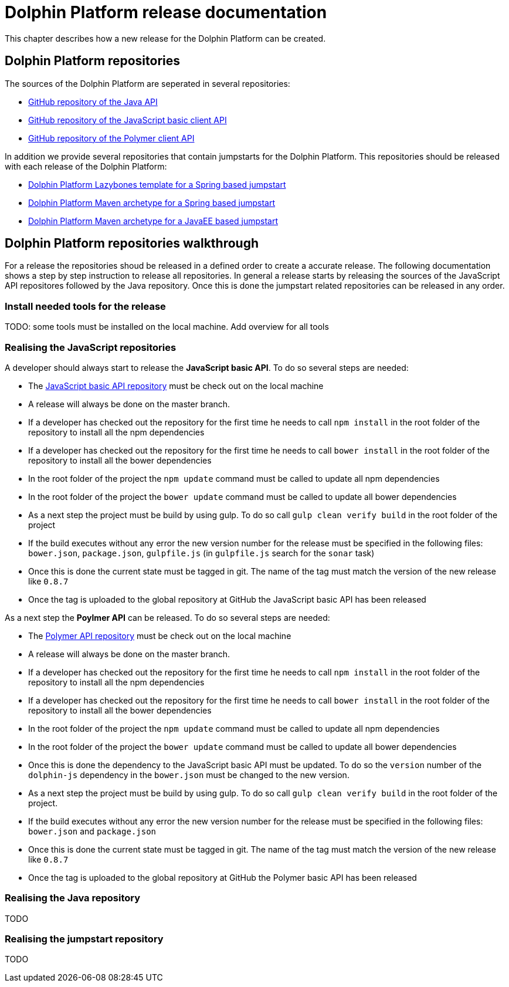 
= Dolphin Platform release documentation
This chapter describes how a new release for the Dolphin Platform can be created.

== Dolphin Platform repositories
The sources of the Dolphin Platform are seperated in several repositories:

* https://github.com/canoo/dolphin-platform[GitHub repository of the Java API]
* https://github.com/canoo/dolphin-platform-js[GitHub repository of the JavaScript basic client API]
* https://github.com/canoo/dolphin-platform-polymer[GitHub repository of the Polymer client API]

In addition we provide several repositories that contain jumpstarts for the Dolphin Platform. This repositories
should be released with each release of the Dolphin Platform:

* https://github.com/canoo/dolphin-platform-lazybones-templates[Dolphin Platform Lazybones template for a Spring
based jumpstart]
* https://github.com/canoo/dolphin-platform-spring-boot-archetype[Dolphin Platform Maven archetype for a Spring
based jumpstart]
* https://github.com/canoo/dolphin-platform-kumuluz-archetype[Dolphin Platform Maven archetype for a JavaEE
based jumpstart]

== Dolphin Platform repositories walkthrough
For a release the repositories shoud be released in a defined order to create a accurate release. The following
documentation shows a step by step instruction to release all repositories. In general a release starts by releasing
the sources of the JavaScript API repositores followed by the Java repository. Once this is done the jumpstart related
repositories can be released in any order.

=== Install needed tools for the release
TODO: some tools must be installed on the local machine. Add overview for all tools

=== Realising the JavaScript repositories
A developer should always start to release the *JavaScript basic API*. To do so several steps are needed:

* The https://github.com/canoo/dolphin-platform-js[JavaScript basic API repository] must be check out on the local
machine
* A release will always be done on the master branch.
* If a developer has checked out the repository for the first time he needs to call `npm install` in
the root folder of the repository to install all the npm dependencies
* If a developer has checked out the repository for the first time he needs to call `bower install` in
the root folder of the repository to install all the bower dependencies
* In the root folder of the project the `npm update` command must be called to update all npm dependencies
* In the root folder of the project the `bower update` command must be called to update all bower dependencies
* As a next step the project must be build by using gulp. To do so call `gulp clean verify build` in the root
folder of the project
* If the build executes without any error the new version number for the release must be specified in the following
files: `bower.json`, `package.json`, `gulpfile.js` (in `gulpfile.js` search for the `sonar` task)
* Once this is done the current state must be tagged in git. The name of the tag must match the version of the new
release like `0.8.7`
* Once the tag is uploaded to the global repository at GitHub the JavaScript basic API has been released

As a next step the *Poylmer API* can be released. To do so several steps are needed:

* The https://github.com/canoo/dolphin-platform-polymer[Polymer API repository] must be check out on the local
machine
* A release will always be done on the master branch.
* If a developer has checked out the repository for the first time he needs to call `npm install` in
the root folder of the repository to install all the npm dependencies
* If a developer has checked out the repository for the first time he needs to call `bower install` in
the root folder of the repository to install all the bower dependencies
* In the root folder of the project the `npm update` command must be called to update all npm dependencies
* In the root folder of the project the `bower update` command must be called to update all bower dependencies
* Once this is done the dependency to the JavaScript basic API must be updated. To do so the `version` number of
the `dolphin-js` dependency in the `bower.json` must be changed to the new version.
* As a next step the project must be build by using gulp. To do so call `gulp clean verify build` in the root
folder of the project.
* If the build executes without any error the new version number for the release must be specified in the following
files: `bower.json` and `package.json`
* Once this is done the current state must be tagged in git. The name of the tag must match the version of the new
release like `0.8.7`
* Once the tag is uploaded to the global repository at GitHub the Polymer basic API has been released

=== Realising the Java repository

TODO


=== Realising the jumpstart repository

TODO